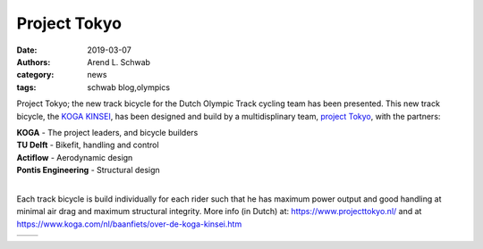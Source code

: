 =============
Project Tokyo
=============

:date: 2019-03-07
:authors: Arend L. Schwab
:category: news
:tags: schwab blog,olympics

Project Tokyo; the new track bicycle for the Dutch Olympic Track cycling team
has been presented. This new track bicycle, the `KOGA KINSEI
<https://www.koga.com/nl/baanfiets/over-de-koga-kinsei.htm>`__, has been
designed and build by a multidisplinary team, `project Tokyo
<https://www.projecttokyo.nl/>`__, with the partners:

| **KOGA** - The project leaders, and bicycle builders
| **TU Delft** - Bikefit, handling and control
| **Actiflow** - Aerodynamic design
| **Pontis Engineering** - Structural design
|

Each track bicycle is build individually for each rider such that he has
maximum power output and good handling at minimal air drag and maximum
structural integrity. More info (in Dutch) at: https://www.projecttokyo.nl/ and
at https://www.koga.com/nl/baanfiets/over-de-koga-kinsei.htm

.. class:: table

+-----------------------------------+-----------------------------------+
| |track bicycle|                   | |track bicycle + team|            |
+-----------------------------------+-----------------------------------+

.. |track bicycle| image:: http://bicycle.tudelft.nl/schwab/Bicycle/IMG-20190307-WA0001.jpg
   :width: 300px
   :height: 225px

.. |track bicycle + team| image:: http://bicycle.tudelft.nl/schwab/Bicycle/Shoot%20Koga%20Road%20to%20Tokyo%20-%20Nanba%CC%84wan-04606.jpg
   :width: 337px
   :height: 225px
